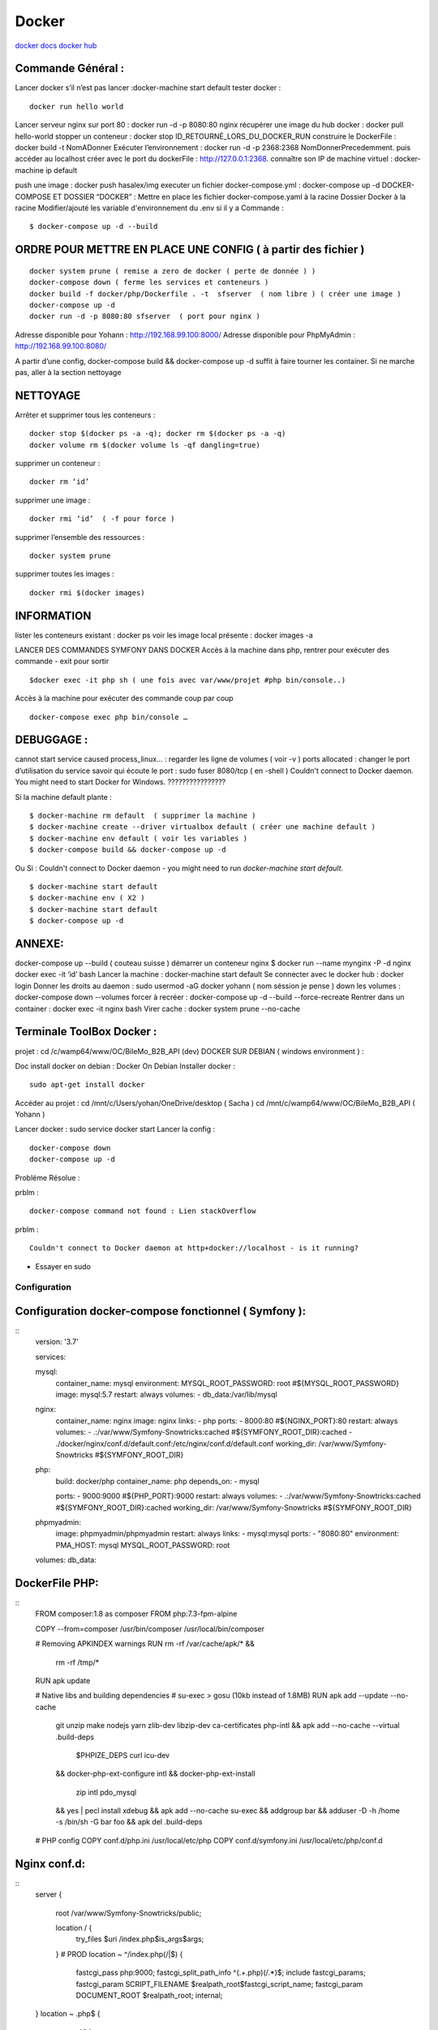 .. index::
   single: Docker;

Docker
===================

`docker docs <https://docs.docker.com/>`_
`docker hub <https://hub.docker.com/>`_

Commande Général  :
-------------------

Lancer docker s’il n’est pas lancer :docker-machine start default
tester docker :
::

    docker run hello world

Lancer serveur nginx sur port 80 : docker run -d -p 8080:80 nginx
récupérer une image du hub docker : docker pull hello-world
stopper un conteneur : docker stop ID_RETOURNÉ_LORS_DU_DOCKER_RUN
construire le DockerFile : docker build -t NomADonner
Exécuter l’environnement : docker run -d -p 2368:2368 NomDonnerPrecedemment.
puis accéder au localhost créer avec le port du dockerFile : http://127.0.0.1:2368.
connaître son IP de machine virtuel : docker-machine ip default

push une image : docker push hasalex/img
executer un fichier docker-compose.yml : docker-compose up -d
DOCKER-COMPOSE ET  DOSSIER “DOCKER” :
Mettre en place les fichier
docker-compose.yaml à la racine
Dossier Docker à la racine
Modifier/ajouté les variable d'environnement du .env si il y a
Commande :
::

    $ docker-compose up -d --build

ORDRE POUR METTRE EN PLACE UNE CONFIG ( à partir des fichier )
-------------------
::

    docker system prune ( remise a zero de docker ( perte de donnée ) )
    docker-compose down ( ferme les services et conteneurs )
    docker build -f docker/php/Dockerfile . -t  sfserver  ( nom libre ) ( créer une image )
    docker-compose up -d
    docker run -d -p 8080:80 sfserver  ( port pour nginx )

Adresse disponible pour Yohann : http://192.168.99.100:8000/
Adresse disponible pour PhpMyAdmin : http://192.168.99.100:8080/

A partir d’une config, docker-compose build && docker-compose up -d suffit à faire tourner les container. Si ne marche pas, aller à la section nettoyage

NETTOYAGE
-------------------

Arrêter et supprimer tous  les conteneurs :
::
    docker stop $(docker ps -a -q); docker rm $(docker ps -a -q)
    docker volume rm $(docker volume ls -qf dangling=true)

supprimer un conteneur :
::
    docker rm ‘id’

supprimer une image :
::
    docker rmi ‘id’  ( -f pour force )

supprimer l’ensemble des ressources :
::
    docker system prune

supprimer toutes les images :
::
    docker rmi $(docker images)

INFORMATION
-------------------
lister les conteneurs existant : docker ps
voir les image local présente : docker images -a

LANCER DES COMMANDES SYMFONY DANS DOCKER
Accès à la machine dans php, rentrer pour exécuter des commande - exit pour sortir
::

    $docker exec -it php sh ( une fois avec var/www/projet #php bin/console..)

Accès à la machine pour exécuter des commande coup par coup
::

    docker-compose exec php bin/console …


DEBUGGAGE :
-------------------
cannot start service caused process_linux… : regarder les ligne de volumes ( voir -v )
ports allocated : changer le port d’utilisation du service
savoir qui écoute le port : sudo fuser 8080/tcp ( en -shell )
Couldn't connect to Docker daemon. You might need to start Docker for Windows.  ????????????????

Si la machine default plante :
::

    $ docker-machine rm default  ( supprimer la machine )
    $ docker-machine create --driver virtualbox default ( créer une machine default )
    $ docker-machine env default ( voir les variables )
    $ docker-compose build && docker-compose up -d

Ou Si :  Couldn't connect to Docker daemon - you might need to run `docker-machine start default`.
::

    $ docker-machine start default
    $ docker-machine env ( X2 )
    $ docker-machine start default
    $ docker-compose up -d

ANNEXE:
-------------------
docker-compose up --build  ( couteau suisse )
démarrer un conteneur nginx $ docker run --name mynginx -P -d nginx
docker exec -it ‘id’ bash
Lancer la machine : docker-machine start default
Se connecter avec le docker hub : docker login
Donner les droits au daemon : sudo usermod -aG docker yohann ( nom séssion je pense )
down les volumes : docker-compose down --volumes
forcer à recréer : docker-compose up -d --build --force-recreate
Rentrer dans un container  : docker exec -it nginx bash
Virer cache : docker system prune --no-cache


Terminale ToolBox Docker :
-------------------
projet : cd /c/wamp64/www/OC/BileMo_B2B_API (dev)
DOCKER SUR DEBIAN ( windows environment )  :

Doc install docker on debian : Docker On Debian
Installer docker :
::

    sudo apt-get install docker

Accéder au projet :
cd /mnt/c/Users/yohan/OneDrive/desktop  ( Sacha )
cd /mnt/c/wamp64/www/OC/BileMo_B2B_API ( Yohann )

Lancer docker : sudo service docker start
Lancer la config :
::

    docker-compose down
    docker-compose up -d


Probléme Résolue :

prblm :
::

  docker-compose command not found : Lien stackOverflow

prblm :
::

  Couldn't connect to Docker daemon at http+docker://localhost - is it running?
  
- Essayer en sudo



Configuration
##############



Configuration docker-compose fonctionnel ( Symfony ):
-------------------------------------------
::
    version: '3.7'

    services:

    mysql:
        container_name: mysql
        environment:
        MYSQL_ROOT_PASSWORD: root #${MYSQL_ROOT_PASSWORD}
        image: mysql:5.7
        restart: always
        volumes:
        - db_data:/var/lib/mysql

    nginx:
        container_name: nginx
        image: nginx
        links:
        - php
        ports:
        - 8000:80 #${NGINX_PORT}:80
        restart: always
        volumes:
        - .:/var/www/Symfony-Snowtricks:cached #${SYMFONY_ROOT_DIR}:cached
        - ./docker/nginx/conf.d/default.conf:/etc/nginx/conf.d/default.conf
        working_dir: /var/www/Symfony-Snowtricks  #${SYMFONY_ROOT_DIR}

    php:
        build: docker/php
        container_name: php
        depends_on:
        - mysql

        ports:
        - 9000:9000 #${PHP_PORT}:9000
        restart: always
        volumes:
        - .:/var/www/Symfony-Snowtricks:cached #${SYMFONY_ROOT_DIR}:cached
        working_dir: /var/www/Symfony-Snowtricks #${SYMFONY_ROOT_DIR}

    phpmyadmin:
        image: phpmyadmin/phpmyadmin
        restart: always
        links:
        - mysql:mysql
        ports:
        - "8080:80"
        environment:
        PMA_HOST: mysql
        MYSQL_ROOT_PASSWORD: root

    volumes:
    db_data:

DockerFile PHP:
-------------------------------------------

::
    FROM    composer:1.8 as composer
    FROM    php:7.3-fpm-alpine

    COPY    --from=composer /usr/bin/composer /usr/local/bin/composer

    # Removing APKINDEX warnings
    RUN     rm -rf /var/cache/apk/* && \
            rm -rf /tmp/*
    RUN     apk update

    # Native libs and building dependencies
    # su-exec > gosu (10kb instead of 1.8MB)
    RUN     apk add --update --no-cache \
            git \
            unzip \
            make \
            nodejs \
            yarn \
            zlib-dev \
            libzip-dev \
            ca-certificates \
            php-intl \
            && apk add --no-cache --virtual .build-deps \
                $PHPIZE_DEPS \
                curl \
                icu-dev \
            && docker-php-ext-configure intl \
            && docker-php-ext-install \
                zip \
                intl \
                pdo_mysql \
            && yes | pecl install xdebug \
            && apk add --no-cache su-exec \
            && addgroup bar \
            && adduser -D -h /home -s /bin/sh -G bar foo \
            && apk del .build-deps

    # PHP config
    COPY    conf.d/php.ini /usr/local/etc/php
    COPY    conf.d/symfony.ini /usr/local/etc/php/conf.d

Nginx conf.d:
-------------------------------------------

::
    server {

        root /var/www/Symfony-Snowtricks/public;

        location / {
            try_files $uri /index.php$is_args$args;
        }
        # PROD
        location ~ ^/index\.php(/|$) {
            fastcgi_pass php:9000;
            fastcgi_split_path_info ^(.+\.php)(/.*)$;
            include fastcgi_params;
            fastcgi_param SCRIPT_FILENAME $realpath_root$fastcgi_script_name;
            fastcgi_param DOCUMENT_ROOT $realpath_root;
            internal;
    }
    location ~ \.php$ {
        return 404;
    }

    error_log /var/log/nginx/smartfact_prod_error.log;
    access_log /var/log/nginx/smartfact_prod_access.log;
    }
